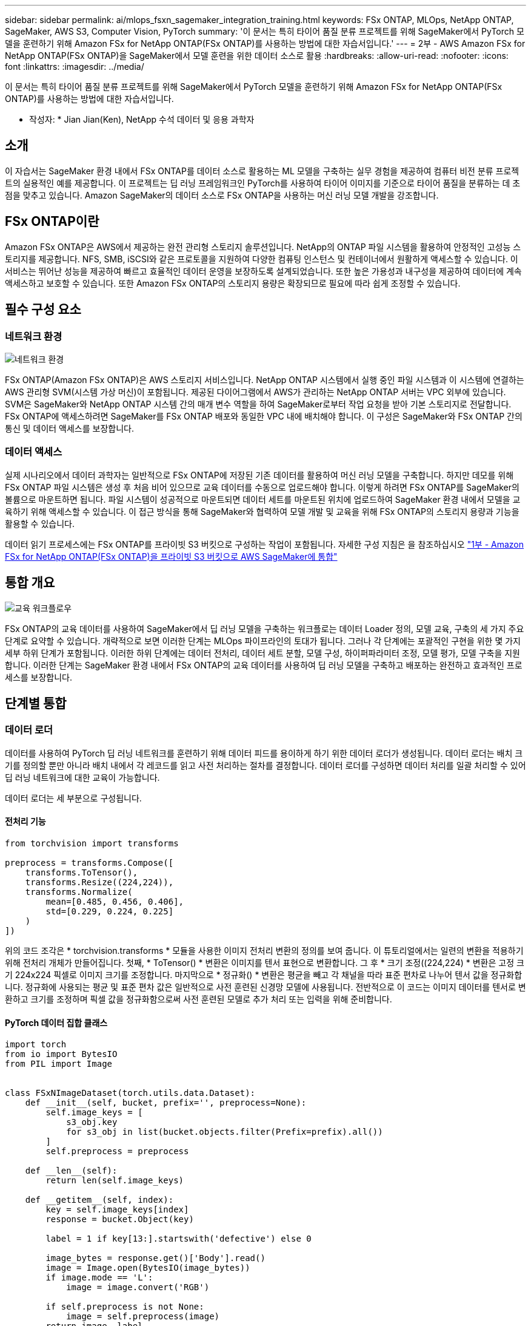 ---
sidebar: sidebar 
permalink: ai/mlops_fsxn_sagemaker_integration_training.html 
keywords: FSx ONTAP, MLOps, NetApp ONTAP, SageMaker, AWS S3, Computer Vision, PyTorch 
summary: '이 문서는 특히 타이어 품질 분류 프로젝트를 위해 SageMaker에서 PyTorch 모델을 훈련하기 위해 Amazon FSx for NetApp ONTAP(FSx ONTAP)를 사용하는 방법에 대한 자습서입니다.' 
---
= 2부 - AWS Amazon FSx for NetApp ONTAP(FSx ONTAP)을 SageMaker에서 모델 훈련을 위한 데이터 소스로 활용
:hardbreaks:
:allow-uri-read: 
:nofooter: 
:icons: font
:linkattrs: 
:imagesdir: ../media/


[role="lead"]
이 문서는 특히 타이어 품질 분류 프로젝트를 위해 SageMaker에서 PyTorch 모델을 훈련하기 위해 Amazon FSx for NetApp ONTAP(FSx ONTAP)를 사용하는 방법에 대한 자습서입니다.

* 작성자: *
Jian Jian(Ken), NetApp 수석 데이터 및 응용 과학자



== 소개

이 자습서는 SageMaker 환경 내에서 FSx ONTAP를 데이터 소스로 활용하는 ML 모델을 구축하는 실무 경험을 제공하여 컴퓨터 비전 분류 프로젝트의 실용적인 예를 제공합니다. 이 프로젝트는 딥 러닝 프레임워크인 PyTorch를 사용하여 타이어 이미지를 기준으로 타이어 품질을 분류하는 데 초점을 맞추고 있습니다. Amazon SageMaker의 데이터 소스로 FSx ONTAP을 사용하는 머신 러닝 모델 개발을 강조합니다.



== FSx ONTAP이란

Amazon FSx ONTAP은 AWS에서 제공하는 완전 관리형 스토리지 솔루션입니다. NetApp의 ONTAP 파일 시스템을 활용하여 안정적인 고성능 스토리지를 제공합니다. NFS, SMB, iSCSI와 같은 프로토콜을 지원하여 다양한 컴퓨팅 인스턴스 및 컨테이너에서 원활하게 액세스할 수 있습니다. 이 서비스는 뛰어난 성능을 제공하여 빠르고 효율적인 데이터 운영을 보장하도록 설계되었습니다. 또한 높은 가용성과 내구성을 제공하여 데이터에 계속 액세스하고 보호할 수 있습니다. 또한 Amazon FSx ONTAP의 스토리지 용량은 확장되므로 필요에 따라 쉽게 조정할 수 있습니다.



== 필수 구성 요소



=== 네트워크 환경

image:mlops_fsxn_sagemaker_integration_training_0.png["네트워크 환경"]

FSx ONTAP(Amazon FSx ONTAP)은 AWS 스토리지 서비스입니다. NetApp ONTAP 시스템에서 실행 중인 파일 시스템과 이 시스템에 연결하는 AWS 관리형 SVM(시스템 가상 머신)이 포함됩니다. 제공된 다이어그램에서 AWS가 관리하는 NetApp ONTAP 서버는 VPC 외부에 있습니다. SVM은 SageMaker와 NetApp ONTAP 시스템 간의 매개 변수 역할을 하여 SageMaker로부터 작업 요청을 받아 기본 스토리지로 전달합니다. FSx ONTAP에 액세스하려면 SageMaker를 FSx ONTAP 배포와 동일한 VPC 내에 배치해야 합니다. 이 구성은 SageMaker와 FSx ONTAP 간의 통신 및 데이터 액세스를 보장합니다.



=== 데이터 액세스

실제 시나리오에서 데이터 과학자는 일반적으로 FSx ONTAP에 저장된 기존 데이터를 활용하여 머신 러닝 모델을 구축합니다. 하지만 데모를 위해 FSx ONTAP 파일 시스템은 생성 후 처음 비어 있으므로 교육 데이터를 수동으로 업로드해야 합니다. 이렇게 하려면 FSx ONTAP를 SageMaker의 볼륨으로 마운트하면 됩니다. 파일 시스템이 성공적으로 마운트되면 데이터 세트를 마운트된 위치에 업로드하여 SageMaker 환경 내에서 모델을 교육하기 위해 액세스할 수 있습니다. 이 접근 방식을 통해 SageMaker와 협력하여 모델 개발 및 교육을 위해 FSx ONTAP의 스토리지 용량과 기능을 활용할 수 있습니다.

데이터 읽기 프로세스에는 FSx ONTAP를 프라이빗 S3 버킷으로 구성하는 작업이 포함됩니다. 자세한 구성 지침은 을 참조하십시오 link:./mlops_fsxn_s3_integration.html["1부 - Amazon FSx for NetApp ONTAP(FSx ONTAP)을 프라이빗 S3 버킷으로 AWS SageMaker에 통합"]



== 통합 개요

image:mlops_fsxn_sagemaker_integration_training_1.png["교육 워크플로우"]

FSx ONTAP의 교육 데이터를 사용하여 SageMaker에서 딥 러닝 모델을 구축하는 워크플로는 데이터 Loader 정의, 모델 교육, 구축의 세 가지 주요 단계로 요약할 수 있습니다. 개략적으로 보면 이러한 단계는 MLOps 파이프라인의 토대가 됩니다. 그러나 각 단계에는 포괄적인 구현을 위한 몇 가지 세부 하위 단계가 포함됩니다. 이러한 하위 단계에는 데이터 전처리, 데이터 세트 분할, 모델 구성, 하이퍼파라미터 조정, 모델 평가, 모델 구축을 지원합니다. 이러한 단계는 SageMaker 환경 내에서 FSx ONTAP의 교육 데이터를 사용하여 딥 러닝 모델을 구축하고 배포하는 완전하고 효과적인 프로세스를 보장합니다.



== 단계별 통합



=== 데이터 로더

데이터를 사용하여 PyTorch 딥 러닝 네트워크를 훈련하기 위해 데이터 피드를 용이하게 하기 위한 데이터 로더가 생성됩니다. 데이터 로더는 배치 크기를 정의할 뿐만 아니라 배치 내에서 각 레코드를 읽고 사전 처리하는 절차를 결정합니다. 데이터 로더를 구성하면 데이터 처리를 일괄 처리할 수 있어 딥 러닝 네트워크에 대한 교육이 가능합니다.

데이터 로더는 세 부분으로 구성됩니다.



==== 전처리 기능

[source, python]
----
from torchvision import transforms

preprocess = transforms.Compose([
    transforms.ToTensor(),
    transforms.Resize((224,224)),
    transforms.Normalize(
        mean=[0.485, 0.456, 0.406],
        std=[0.229, 0.224, 0.225]
    )
])
----
위의 코드 조각은 * torchvision.transforms * 모듈을 사용한 이미지 전처리 변환의 정의를 보여 줍니다. 이 튜토리얼에서는 일련의 변환을 적용하기 위해 전처리 개체가 만들어집니다. 첫째, * ToTensor() * 변환은 이미지를 텐서 표현으로 변환합니다. 그 후 * 크기 조정((224,224) * 변환은 고정 크기 224x224 픽셀로 이미지 크기를 조정합니다. 마지막으로 * 정규화() * 변환은 평균을 빼고 각 채널을 따라 표준 편차로 나누어 텐서 값을 정규화합니다. 정규화에 사용되는 평균 및 표준 편차 값은 일반적으로 사전 훈련된 신경망 모델에 사용됩니다. 전반적으로 이 코드는 이미지 데이터를 텐서로 변환하고 크기를 조정하며 픽셀 값을 정규화함으로써 사전 훈련된 모델로 추가 처리 또는 입력을 위해 준비합니다.



==== PyTorch 데이터 집합 클래스

[source, python]
----
import torch
from io import BytesIO
from PIL import Image


class FSxNImageDataset(torch.utils.data.Dataset):
    def __init__(self, bucket, prefix='', preprocess=None):
        self.image_keys = [
            s3_obj.key
            for s3_obj in list(bucket.objects.filter(Prefix=prefix).all())
        ]
        self.preprocess = preprocess

    def __len__(self):
        return len(self.image_keys)

    def __getitem__(self, index):
        key = self.image_keys[index]
        response = bucket.Object(key)

        label = 1 if key[13:].startswith('defective') else 0

        image_bytes = response.get()['Body'].read()
        image = Image.open(BytesIO(image_bytes))
        if image.mode == 'L':
            image = image.convert('RGB')

        if self.preprocess is not None:
            image = self.preprocess(image)
        return image, label
----
이 클래스는 데이터 집합의 총 레코드 수를 가져오는 기능을 제공하며 각 레코드에 대한 데이터를 읽는 방법을 정의합니다. __GetItem_* 함수 내에서 코드는 boto3 S3 버킷 객체를 사용하여 FSx ONTAP에서 이진 데이터를 검색합니다. FSx ONTAP에서 데이터에 액세스하는 코드 스타일은 Amazon S3에서 데이터를 읽는 것과 비슷합니다. 다음 설명은 전용 S3 객체 * Bucket * 의 생성 프로세스에 대해 자세히 설명합니다.



==== FSx ONTAP - 프라이빗 S3 저장소

[source, python]
----
seed = 77                                                   # Random seed
bucket_name = '<Your ONTAP bucket name>'                    # The bucket name in ONTAP
aws_access_key_id = '<Your ONTAP bucket key id>'            # Please get this credential from ONTAP
aws_secret_access_key = '<Your ONTAP bucket access key>'    # Please get this credential from ONTAP
fsx_endpoint_ip = '<Your FSx ONTAP IP address>'                  # Please get this IP address from FSXN
----
[source, python]
----
import boto3

# Get session info
region_name = boto3.session.Session().region_name

# Initialize Fsxn S3 bucket object
# --- Start integrating SageMaker with FSXN ---
# This is the only code change we need to incorporate SageMaker with FSXN
s3_client: boto3.client = boto3.resource(
    's3',
    region_name=region_name,
    aws_access_key_id=aws_access_key_id,
    aws_secret_access_key=aws_secret_access_key,
    use_ssl=False,
    endpoint_url=f'http://{fsx_endpoint_ip}',
    config=boto3.session.Config(
        signature_version='s3v4',
        s3={'addressing_style': 'path'}
    )
)
# s3_client = boto3.resource('s3')
bucket = s3_client.Bucket(bucket_name)
# --- End integrating SageMaker with FSXN ---
----
SageMaker에서 FSx ONTAP 데이터를 읽으려면 S3 프로토콜을 사용하는 FSx ONTAP 스토리지를 가리키는 핸들러가 생성됩니다. 이렇게 하면 FSx ONTAP을 전용 S3 버킷으로 처리할 수 있습니다. 처리기 구성에는 FSx ONTAP SVM의 IP 주소, 버킷 이름 및 필요한 자격 증명을 지정하는 작업이 포함됩니다. 이러한 구성 항목을 얻는 방법에 대한 자세한 설명은 의 문서를 참조하십시오link:mlops_fsxn_s3_integration.html["1부 - Amazon FSx for NetApp ONTAP(FSx ONTAP)를 프라이빗 S3 버킷으로 AWS SageMaker에 통합"].

위에서 언급한 예제에서 버킷 객체는 PyTorch 데이터 집합 객체를 인스턴스화하는 데 사용됩니다. 데이터세트 객체에 대해서는 다음 섹션에서 자세히 설명합니다.



==== PyTorch 데이터 로더

[source, python]
----
from torch.utils.data import DataLoader
torch.manual_seed(seed)

# 1. Hyperparameters
batch_size = 64

# 2. Preparing for the dataset
dataset = FSxNImageDataset(bucket, 'dataset/tyre', preprocess=preprocess)

train, test = torch.utils.data.random_split(dataset, [1500, 356])

data_loader = DataLoader(dataset, batch_size=batch_size, shuffle=True)
----
제공된 예에서는 배치 크기가 64로 지정되어 각 배치에 64개의 레코드가 포함됨을 나타냅니다. PyTorch * Dataset * 클래스, 전처리 기능 및 훈련 배치 크기를 결합하여 훈련을 위한 데이터 로더를 얻습니다. 이 데이터 로더는 교육 단계에서 데이터 세트를 일괄적으로 반복하는 프로세스를 지원합니다.



=== 모델 교육

[source, python]
----
from torch import nn


class TyreQualityClassifier(nn.Module):
    def __init__(self):
        super().__init__()
        self.model = nn.Sequential(
            nn.Conv2d(3,32,(3,3)),
            nn.ReLU(),
            nn.Conv2d(32,32,(3,3)),
            nn.ReLU(),
            nn.Conv2d(32,64,(3,3)),
            nn.ReLU(),
            nn.Flatten(),
            nn.Linear(64*(224-6)*(224-6),2)
        )
    def forward(self, x):
        return self.model(x)
----
[source, python]
----
import datetime

num_epochs = 2
device = torch.device('cuda' if torch.cuda.is_available() else 'cpu')

model = TyreQualityClassifier()
fn_loss = torch.nn.CrossEntropyLoss()
optimizer = torch.optim.Adam(model.parameters(), lr=1e-3)


model.to(device)
for epoch in range(num_epochs):
    for idx, (X, y) in enumerate(data_loader):
        X = X.to(device)
        y = y.to(device)

        y_hat = model(X)

        loss = fn_loss(y_hat, y)
        optimizer.zero_grad()
        loss.backward()
        optimizer.step()
        current_time = datetime.datetime.now().strftime("%Y-%m-%d %H:%M:%S")
        print(f"Current Time: {current_time} - Epoch [{epoch+1}/{num_epochs}]- Batch [{idx + 1}] - Loss: {loss}", end='\r')
----
이 코드는 표준 PyTorch 교육 프로세스를 구현합니다. 타이어의 품질을 분류하기 위해 선형과 선층을 사용하여 * TireQualityClassifier * 라는 신경망 모델을 정의합니다. 훈련 루프는 데이터 배치를 반복하고 손실을 계산하며 역전파와 최적화를 사용하여 모델의 파라미터를 업데이트합니다. 또한 모니터링을 위해 현재 시간, 에포치, 배치 및 손실을 인쇄합니다.



=== 모델 구축



==== 구축

[source, python]
----
import io
import os
import tarfile
import sagemaker

# 1. Save the PyTorch model to memory
buffer_model = io.BytesIO()
traced_model = torch.jit.script(model)
torch.jit.save(traced_model, buffer_model)

# 2. Upload to AWS S3
sagemaker_session = sagemaker.Session()
bucket_name_default = sagemaker_session.default_bucket()
model_name = f'tyre_quality_classifier.pth'

# 2.1. Zip PyTorch model into tar.gz file
buffer_zip = io.BytesIO()
with tarfile.open(fileobj=buffer_zip, mode="w:gz") as tar:
    # Add PyTorch pt file
    file_name = os.path.basename(model_name)
    file_name_with_extension = os.path.split(file_name)[-1]
    tarinfo = tarfile.TarInfo(file_name_with_extension)
    tarinfo.size = len(buffer_model.getbuffer())
    buffer_model.seek(0)
    tar.addfile(tarinfo, buffer_model)

# 2.2. Upload the tar.gz file to S3 bucket
buffer_zip.seek(0)
boto3.resource('s3') \
    .Bucket(bucket_name_default) \
    .Object(f'pytorch/{model_name}.tar.gz') \
    .put(Body=buffer_zip.getvalue())
----
SageMaker는 배포를 위해 모델을 S3에 저장해야 하기 때문에 코드는 PyTorch 모델을 * Amazon S3 * 에 저장합니다. 모델을 * Amazon S3 * 에 업로드하면 SageMaker에 액세스할 수 있으므로 배포된 모델에 대한 구축 및 추론이 가능합니다.

[source, python]
----
import time
from sagemaker.pytorch import PyTorchModel
from sagemaker.predictor import Predictor
from sagemaker.serializers import IdentitySerializer
from sagemaker.deserializers import JSONDeserializer


class TyreQualitySerializer(IdentitySerializer):
    CONTENT_TYPE = 'application/x-torch'

    def serialize(self, data):
        transformed_image = preprocess(data)
        tensor_image = torch.Tensor(transformed_image)

        serialized_data = io.BytesIO()
        torch.save(tensor_image, serialized_data)
        serialized_data.seek(0)
        serialized_data = serialized_data.read()

        return serialized_data


class TyreQualityPredictor(Predictor):
    def __init__(self, endpoint_name, sagemaker_session):
        super().__init__(
            endpoint_name,
            sagemaker_session=sagemaker_session,
            serializer=TyreQualitySerializer(),
            deserializer=JSONDeserializer(),
        )

sagemaker_model = PyTorchModel(
    model_data=f's3://{bucket_name_default}/pytorch/{model_name}.tar.gz',
    role=sagemaker.get_execution_role(),
    framework_version='2.0.1',
    py_version='py310',
    predictor_cls=TyreQualityPredictor,
    entry_point='inference.py',
    source_dir='code',
)

timestamp = int(time.time())
pytorch_endpoint_name = '{}-{}-{}'.format('tyre-quality-classifier', 'pt', timestamp)
sagemaker_predictor = sagemaker_model.deploy(
    initial_instance_count=1,
    instance_type='ml.p3.2xlarge',
    endpoint_name=pytorch_endpoint_name
)
----
이 코드를 사용하면 SageMaker에서 PyTorch 모델을 쉽게 배포할 수 있습니다. 또한 입력 데이터를 PyTorch 텐서로 미리 처리하고 serialize하는 사용자 지정 serializer * TireQualitySerializer * 를 정의합니다. TireQualityPredictor* 클래스는 정의된 serializer와 * JSONDeserializer*를 사용하는 사용자 지정 예측자입니다. 또한 이 코드는 * PyTorchModel * 개체를 만들어 모델의 S3 위치, IAM 역할, 프레임워크 버전 및 추론을 위한 진입점을 지정합니다. 이 코드에서는 타임스탬프를 생성하고 모델 및 타임스탬프를 기반으로 끝점 이름을 생성합니다. 마지막으로, 모델은 Deploy 메서드를 사용하여 배포되며 인스턴스 수, 인스턴스 유형 및 생성된 끝점 이름을 지정합니다. 이를 통해 PyTorch 모델을 구축하고 SageMaker에서 추론을 위해 액세스할 수 있습니다.



==== 추론

[source, python]
----
image_object = list(bucket.objects.filter('dataset/tyre'))[0].get()
image_bytes = image_object['Body'].read()

with Image.open(with Image.open(BytesIO(image_bytes)) as image:
    predicted_classes = sagemaker_predictor.predict(image)

    print(predicted_classes)
----
다음은 배포된 끝점을 사용하여 추론을 수행하는 예제입니다.
